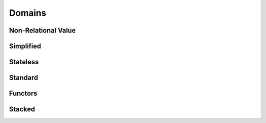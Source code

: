 Domains
=======

Non-Relational Value
--------------------

Simplified
----------

Stateless
---------

Standard
--------

Functors
--------

Stacked
-------
